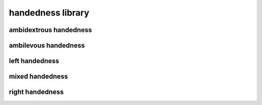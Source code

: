 ##################
handedness library
##################

ambidextrous handedness
-----------------------

ambilevous handedness
---------------------

left handedness
---------------

mixed handedness
----------------

right handedness
----------------

